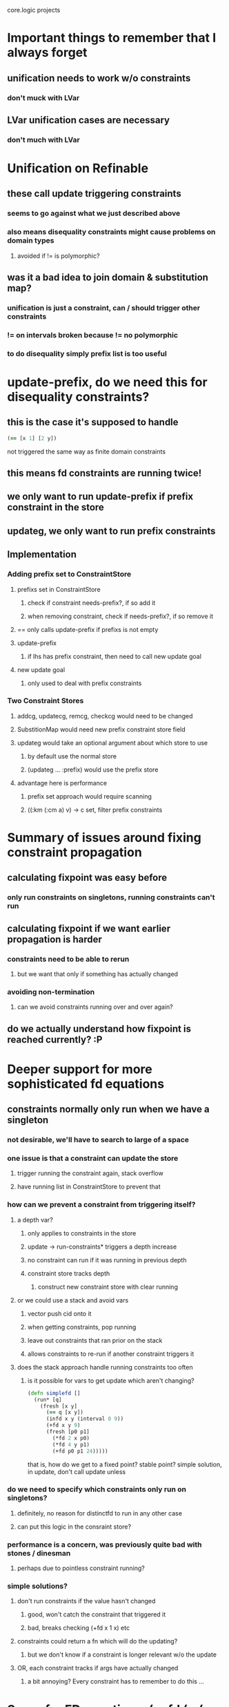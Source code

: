 core.logic projects

* Important things to remember that I always forget
** unification needs to work w/o constraints
*** don't muck with LVar
** LVar unification cases are necessary
*** don't much with LVar
* Unification on Refinable
** these call update triggering constraints
*** seems to go against what we just described above
*** also means disequality constraints might cause problems on domain types
**** avoided if != is polymorphic?
** was it a bad idea to join domain & substitution map?
*** unification is just a constraint, can / should trigger other constraints
*** != on intervals broken because != no polymorphic
*** to do disequality simply prefix list is too useful
* update-prefix, do we need this for disequality constraints?
** this is the case it's supposed to handle
#+begin_src clojure
  (== [x 1] [2 y])
#+end_src
not triggered the same way as finite domain constraints
** this means fd constraints are running twice!
** we only want to run update-prefix if prefix constraint in the store
** updateg, we only want to run prefix constraints
** Implementation
*** Adding prefix set to ConstraintStore
**** prefixs set in ConstraintStore
***** check if constraint needs-prefix?, if so add it
***** when removing constraint, check if needs-prefix?, if so remove it
**** == only calls update-prefix if prefixs is not empty
**** update-prefix
***** if lhs has prefix constraint, then need to call new update goal
**** new update goal
***** only used to deal with prefix constraints
*** Two Constraint Stores
**** addcg, updatecg, remcg, checkcg would need to be changed
**** SubstitionMap would need new prefix constraint store field
**** updateg would take an optional argument about which store to use
***** by default use the normal store
***** (updateg ... :prefix) would use the prefix store
**** advantage here is performance
***** prefix set approach would require scanning
***** ((:km (:cm a) v) -> c set, filter prefix constraints
* Summary of issues around fixing constraint propagation
** calculating fixpoint was easy before
*** only run constraints on singletons, running constraints can't run
** calculating fixpoint if we want earlier propagation is harder
*** constraints need to be able to rerun
**** but we want that only if something has actually changed
*** avoiding non-termination
**** can we avoid constraints running over and over again?
** do we actually understand how fixpoint is reached currently? :P
* Deeper support for more sophisticated fd equations
** constraints normally only run when we have a singleton
*** not desirable, we'll have to search to large of a space
*** one issue is that a constraint can update the store
**** trigger running the constraint again, stack overflow
**** have running list in ConstraintStore to prevent that
*** how can we prevent a constraint from triggering itself?
**** a depth var?
***** only applies to constraints in the store
***** update -> run-constraints* triggers a depth increase
***** no constraint can run if it was running in previous depth
***** constraint store tracks depth
****** construct new constraint store with clear running
**** or we could use a stack and avoid vars
***** vector push cid onto it
***** when getting constraints, pop running
***** leave out constraints that ran prior on the stack
***** allows constraints to re-run if another constraint triggers it
**** does the stack approach handle running constraints too often
***** is it possible for vars to get update which aren't changing?
#+begin_src clojure
  (defn simplefd []
    (run* [q]
      (fresh [x y]
        (== q [x y])
        (infd x y (interval 0 9))
        (+fd x y 9)
        (fresh [p0 p1]
          (*fd 2 x p0)
          (*fd 4 y p1)
          (+fd p0 p1 24)))))
#+end_src
that is, how do we get to a fixed point? stable point?
simple solution, in update, don't call update unless
*** do we need to specify which constraints only run on singletons?
**** definitely, no reason for distinctfd to run in any other case
**** can put this logic in the consraint store?
*** performance is a concern, was previously quite bad with stones / dinesman
**** perhaps due to pointless constraint running?
*** simple solutions?
**** don't run constraints if the value hasn't changed
***** good, won't catch the constraint that triggered it
***** bad, breaks checking (+fd x 1 x) etc
**** constraints could return a fn which will do the updating?
***** but we don't know if a constraint is longer relevant w/o the update
**** OR, each constraint tracks if args have actually changed
***** a bit annoying? Every constraint has to remember to do this ...
* Sugar for FD equations, (eqfd (= (+ x y z) (+ a b c)))
** TODO Needs eqfd macro sugar
** TODO Needs domain inference
* Search tree tracing
** TODO cKanren-interp branch has a sketch
